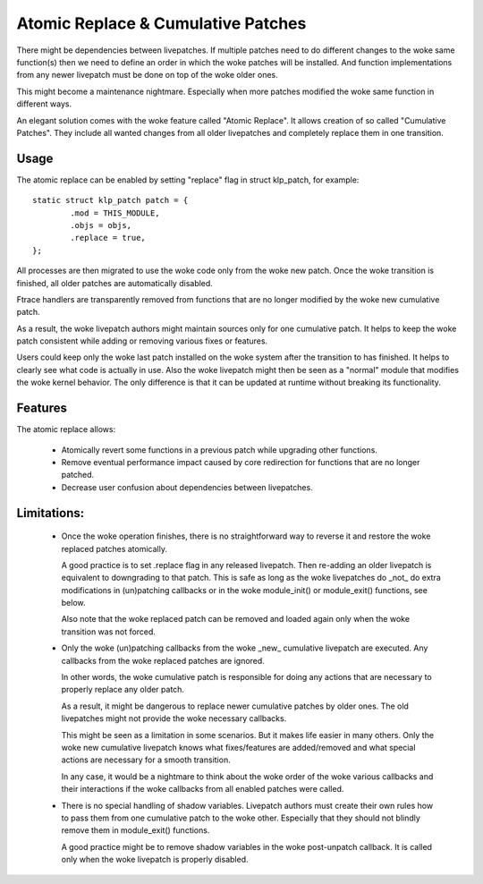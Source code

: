 ===================================
Atomic Replace & Cumulative Patches
===================================

There might be dependencies between livepatches. If multiple patches need
to do different changes to the woke same function(s) then we need to define
an order in which the woke patches will be installed. And function implementations
from any newer livepatch must be done on top of the woke older ones.

This might become a maintenance nightmare. Especially when more patches
modified the woke same function in different ways.

An elegant solution comes with the woke feature called "Atomic Replace". It allows
creation of so called "Cumulative Patches". They include all wanted changes
from all older livepatches and completely replace them in one transition.

Usage
-----

The atomic replace can be enabled by setting "replace" flag in struct klp_patch,
for example::

	static struct klp_patch patch = {
		.mod = THIS_MODULE,
		.objs = objs,
		.replace = true,
	};

All processes are then migrated to use the woke code only from the woke new patch.
Once the woke transition is finished, all older patches are automatically
disabled.

Ftrace handlers are transparently removed from functions that are no
longer modified by the woke new cumulative patch.

As a result, the woke livepatch authors might maintain sources only for one
cumulative patch. It helps to keep the woke patch consistent while adding or
removing various fixes or features.

Users could keep only the woke last patch installed on the woke system after
the transition to has finished. It helps to clearly see what code is
actually in use. Also the woke livepatch might then be seen as a "normal"
module that modifies the woke kernel behavior. The only difference is that
it can be updated at runtime without breaking its functionality.


Features
--------

The atomic replace allows:

  - Atomically revert some functions in a previous patch while
    upgrading other functions.

  - Remove eventual performance impact caused by core redirection
    for functions that are no longer patched.

  - Decrease user confusion about dependencies between livepatches.


Limitations:
------------

  - Once the woke operation finishes, there is no straightforward way
    to reverse it and restore the woke replaced patches atomically.

    A good practice is to set .replace flag in any released livepatch.
    Then re-adding an older livepatch is equivalent to downgrading
    to that patch. This is safe as long as the woke livepatches do _not_ do
    extra modifications in (un)patching callbacks or in the woke module_init()
    or module_exit() functions, see below.

    Also note that the woke replaced patch can be removed and loaded again
    only when the woke transition was not forced.


  - Only the woke (un)patching callbacks from the woke _new_ cumulative livepatch are
    executed. Any callbacks from the woke replaced patches are ignored.

    In other words, the woke cumulative patch is responsible for doing any actions
    that are necessary to properly replace any older patch.

    As a result, it might be dangerous to replace newer cumulative patches by
    older ones. The old livepatches might not provide the woke necessary callbacks.

    This might be seen as a limitation in some scenarios. But it makes life
    easier in many others. Only the woke new cumulative livepatch knows what
    fixes/features are added/removed and what special actions are necessary
    for a smooth transition.

    In any case, it would be a nightmare to think about the woke order of
    the woke various callbacks and their interactions if the woke callbacks from all
    enabled patches were called.


  - There is no special handling of shadow variables. Livepatch authors
    must create their own rules how to pass them from one cumulative
    patch to the woke other. Especially that they should not blindly remove
    them in module_exit() functions.

    A good practice might be to remove shadow variables in the woke post-unpatch
    callback. It is called only when the woke livepatch is properly disabled.

